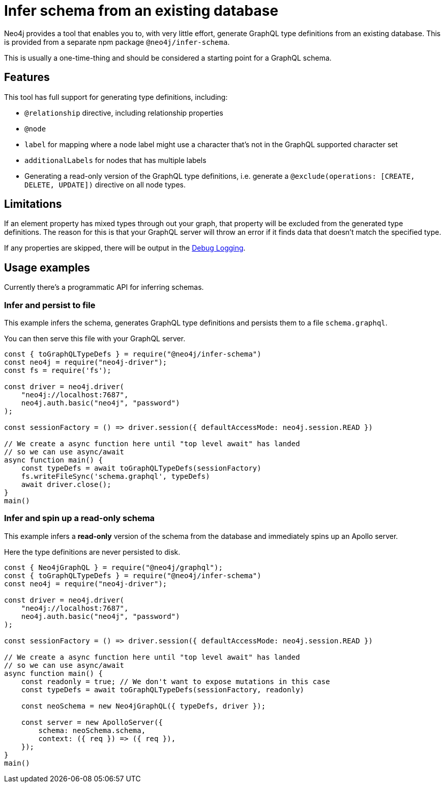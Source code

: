 [[type-definitions-infer-schema]]
= Infer schema from an existing database

Neo4j provides a tool that enables you to, with very little effort, generate GraphQL type definitions from an existing database. This is provided from a separate npm package `@neo4j/infer-schema`.

This is usually a one-time-thing and should be considered a starting point for a GraphQL schema.

== Features

This tool has full support for generating type definitions, including:

- `@relationship` directive, including relationship properties
- `@node`
    - `label` for mapping where a node label might use a character that's not in the GraphQL supported character set
    - `additionalLabels` for nodes that has multiple labels
- Generating a read-only version of the GraphQL type definitions, i.e. generate a `@exclude(operations: [CREATE, DELETE, UPDATE])` directive on all node types.

== Limitations

If an element property has mixed types through out your graph, that property will be excluded from the 
generated type definitions. The reason for this is that your GraphQL server will throw an error if it 
finds data that doesn't match the specified type.

If any properties are skipped, there will be output in the xref::troubleshooting/index.adoc[Debug Logging].

== Usage examples

Currently there's a programmatic API for inferring schemas.

=== Infer and persist to file

This example infers the schema, generates GraphQL type definitions and persists them to a file `schema.graphql`.

You can then serve this file with your GraphQL server.

[source, javascript, indent=0]
----
const { toGraphQLTypeDefs } = require("@neo4j/infer-schema")
const neo4j = require("neo4j-driver");
const fs = require('fs');

const driver = neo4j.driver(
    "neo4j://localhost:7687",
    neo4j.auth.basic("neo4j", "password")
);

const sessionFactory = () => driver.session({ defaultAccessMode: neo4j.session.READ })

// We create a async function here until "top level await" has landed
// so we can use async/await
async function main() {
    const typeDefs = await toGraphQLTypeDefs(sessionFactory)
    fs.writeFileSync('schema.graphql', typeDefs)
    await driver.close();
}
main()
----

=== Infer and spin up a read-only schema

This example infers a **read-only** version of the schema from the database and immediately spins up an Apollo server.

Here the type definitions are never persisted to disk.

[source, javascript, indent=0]
----
const { Neo4jGraphQL } = require("@neo4j/graphql");
const { toGraphQLTypeDefs } = require("@neo4j/infer-schema")
const neo4j = require("neo4j-driver");

const driver = neo4j.driver(
    "neo4j://localhost:7687",
    neo4j.auth.basic("neo4j", "password")
);

const sessionFactory = () => driver.session({ defaultAccessMode: neo4j.session.READ })

// We create a async function here until "top level await" has landed
// so we can use async/await
async function main() {
    const readonly = true; // We don't want to expose mutations in this case
    const typeDefs = await toGraphQLTypeDefs(sessionFactory, readonly)

    const neoSchema = new Neo4jGraphQL({ typeDefs, driver });

    const server = new ApolloServer({
        schema: neoSchema.schema,
        context: ({ req }) => ({ req }),
    });
}
main()
----
